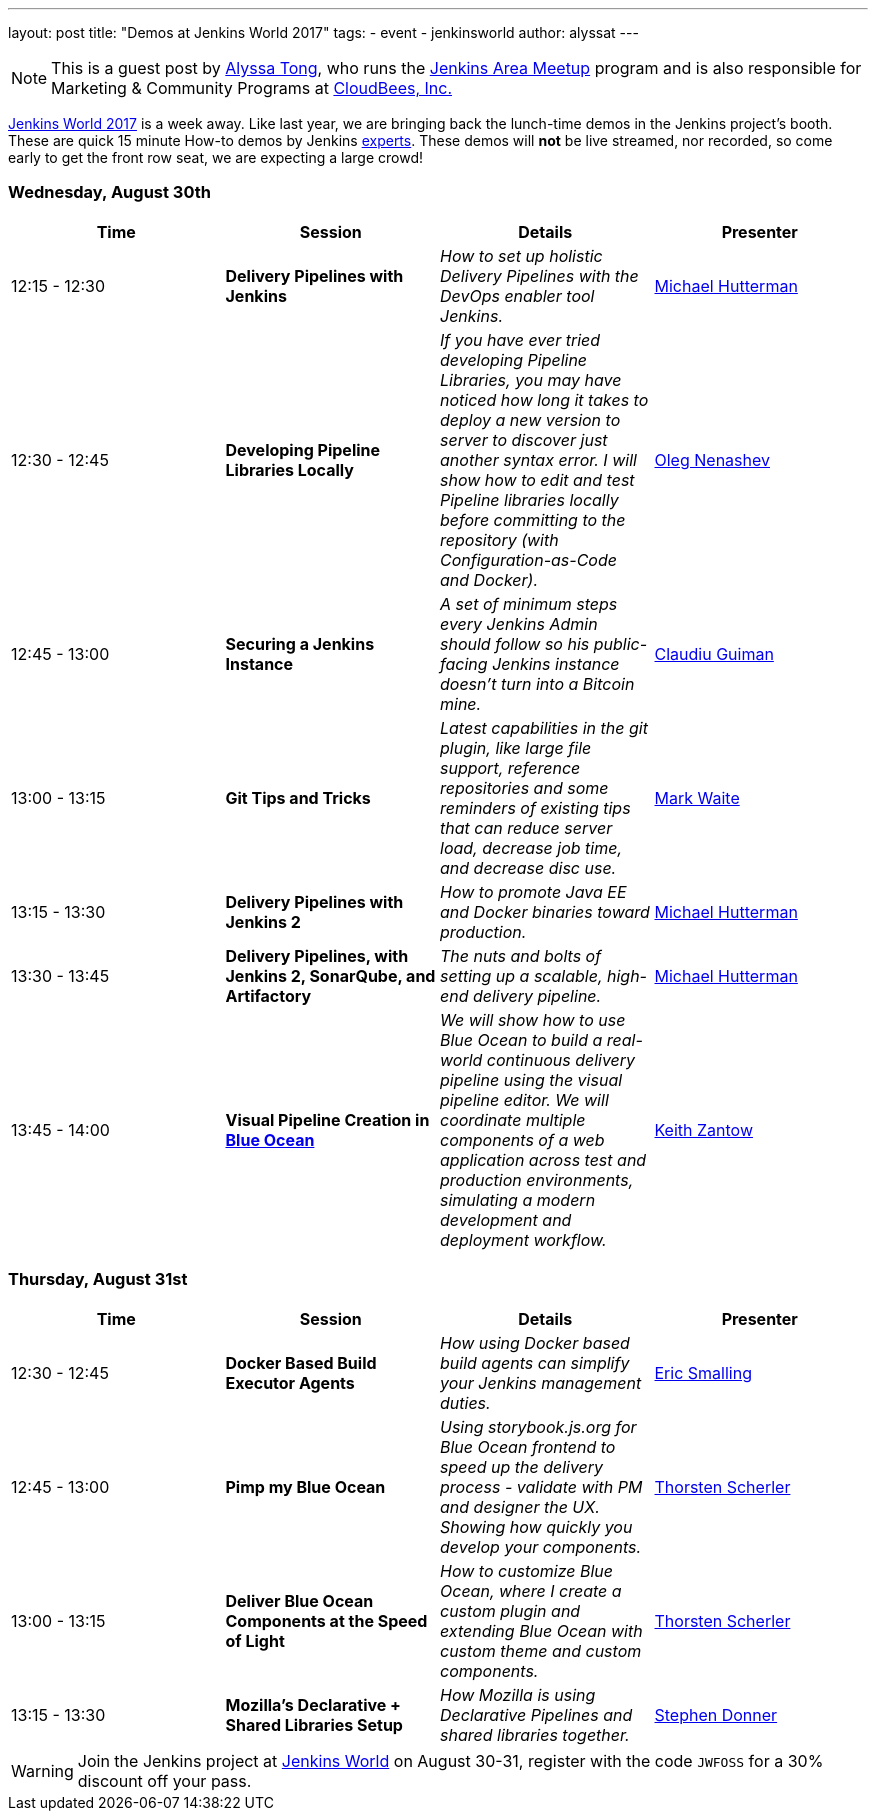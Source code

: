 ---
layout: post
title: "Demos at Jenkins World 2017"
tags:
- event
- jenkinsworld
author: alyssat
---

[NOTE]
====
This is a guest post by link:https://github.com/alyssat[Alyssa Tong], who runs
the link:/projects/jam[Jenkins Area Meetup] program and is also responsible for
Marketing & Community Programs at link:http://cloudbees.com[CloudBees, Inc.]
====

link:https://www.cloudbees.com/jenkinsworld/home[Jenkins World 2017] is a week
away. Like last year, we are bringing back the lunch-time demos in the Jenkins
project's booth.
These are quick 15 minute How-to demos by Jenkins
link:/blog/2017/08/03/jenkinsworld-ask-the-experts/[experts].
These demos will *not* be live streamed, nor recorded, so come early to get the
front row seat, we are expecting a large crowd!

=== Wednesday, August 30th
[options=header]
|===
| Time | Session | Details | Presenter
| 12:15 - 12:30
| *Delivery Pipelines with Jenkins*
| _How to set up holistic Delivery Pipelines with the DevOps enabler tool Jenkins._
| link:https://github.com/michaelhuettermann[Michael Hutterman]

| 12:30 - 12:45
|*Developing Pipeline Libraries Locally*
| _If you have ever tried developing Pipeline Libraries, you may have noticed how long it takes to deploy a new version to server to discover just another syntax error. I will show how to edit and test Pipeline libraries locally before committing to the repository (with Configuration-as-Code and Docker)._
| link:https://github.com/oleg-nenashev[Oleg Nenashev]

| 12:45 - 13:00
| *Securing a Jenkins Instance*
| _A set of minimum steps every Jenkins Admin should follow so his public-facing Jenkins instance doesn’t turn into a Bitcoin mine._
| link:https://github.com/clguimanMSFT[Claudiu Guiman]

| 13:00 - 13:15
| *Git Tips and Tricks*
| _Latest capabilities in the git plugin, like large file support, reference repositories and some reminders of existing tips that can reduce server load, decrease job time, and decrease disc use._
| link:https://github.com/markewaite[Mark Waite]

| 13:15 - 13:30
| *Delivery Pipelines with Jenkins 2*
| _How to promote Java EE and Docker binaries toward production._
| link:https://github.com/michaelhuettermann[Michael Hutterman]

| 13:30 - 13:45
| *Delivery Pipelines, with Jenkins 2, SonarQube, and Artifactory*
| _The nuts and bolts of setting up a scalable, high-end delivery pipeline._
| link:https://github.com/michaelhuettermann[Michael Hutterman]

| 13:45 - 14:00
| *Visual Pipeline Creation in link:/projects/blueocean[Blue Ocean]*
| _We will show how to use Blue Ocean to build a real-world continuous delivery pipeline using the visual pipeline editor. We will coordinate multiple components of a web application across test and production environments, simulating a modern development and deployment workflow._
| link:https://github.com/kzantow[Keith Zantow]

|===

=== Thursday, August 31st
[options=header]
|===
| Time | Session | Details | Presenter
| 12:30 - 12:45
| *Docker Based Build Executor Agents*
| _How using Docker based build agents can simplify your Jenkins management duties._
| link:https://github.com/ericsmalling[Eric Smalling]

| 12:45 - 13:00
| *Pimp my Blue Ocean*
| _Using storybook.js.org for Blue Ocean frontend to speed up the delivery process - validate with PM and designer the UX. Showing how quickly you develop your components._
| link:https://github.com/scherler[Thorsten Scherler]

| 13:00 - 13:15
| *Deliver Blue Ocean Components at the Speed of Light*
| _How to customize Blue Ocean, where I create a custom plugin and extending Blue Ocean with custom theme and custom components._
| link:https://github.com/scherler[Thorsten Scherler]

| 13:15 - 13:30
| *Mozilla's Declarative + Shared Libraries Setup*
| _How Mozilla is using Declarative Pipelines and shared libraries together._
| link:https://github.com/stephendonner[Stephen Donner]

|===

[WARNING]
--
Join the Jenkins project at
link:https://www.cloudbees.com/jenkinsworld/home[Jenkins World] on August 30-31,
register with the code `JWFOSS` for a 30% discount off your pass.
--
